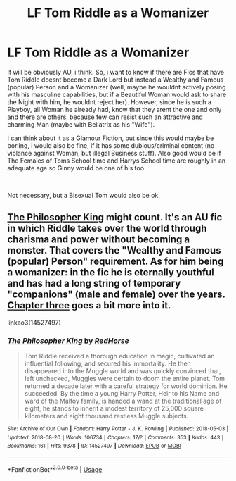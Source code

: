#+TITLE: LF Tom Riddle as a Womanizer

* LF Tom Riddle as a Womanizer
:PROPERTIES:
:Author: Atomstern
:Score: 0
:DateUnix: 1538485934.0
:DateShort: 2018-Oct-02
:FlairText: Request
:END:
It will be obviously AU, i think. So, i want to know if there are Fics that have Tom Riddle doesnt become a Dark Lord but instead a Wealthy and Famous (popular) Person and a Womanizer (well, maybe he wouldnt actively posing with his masculine capabilities, but if a Beautiful Woman would ask to share the Night with him, he wouldnt reject her). However, since he is such a Playboy, all Woman he already had, know that they arent the one and only and there are others, because few can resist such an attractive and charming Man (maybe with Bellatrix as his "Wife").

I can think about it as a Glamour Fiction, but since this would maybe be boriing, i would also be fine, if it has some dubious/criminal content (no violance against Woman, but illegal Business stuff). Also good would be if The Females of Toms School time and Harrys School time are roughly in an adequate age so Ginny would be one of his too.

​

Not necessary, but a Bisexual Tom would also be ok.


** [[https://archiveofourown.org/works/14527497/chapters/33565593][The Philosopher King]] might count. It's an AU fic in which Riddle takes over the world through charisma and power without becoming a monster. That covers the "Wealthy and Famous (popular) Person" requirement. As for him being a womanizer: in the fic he is eternally youthful and has had a long string of temporary "companions" (male and female) over the years. [[https://archiveofourown.org/works/14527497/chapters/33724599#workskin][Chapter three]] goes a bit more into it.

linkao3(14527497)
:PROPERTIES:
:Author: chiruochiba
:Score: 1
:DateUnix: 1538493769.0
:DateShort: 2018-Oct-02
:END:

*** [[https://archiveofourown.org/works/14527497][*/The Philosopher King/*]] by [[https://www.archiveofourown.org/users/RedHorse/pseuds/RedHorse][/RedHorse/]]

#+begin_quote
  Tom Riddle received a thorough education in magic, cultivated an influential following, and secured his immortality. He then disappeared into the Muggle world and was quickly convinced that, left unchecked, Muggles were certain to doom the entire planet. Tom returned a decade later with a careful strategy for world dominion. He succeeded. By the time a young Harry Potter, Heir to his Name and ward of the Malfoy family, is handed a wand at the traditional age of eight, he stands to inherit a modest territory of 25,000 square kilometers and eight thousand restless Muggle subjects.
#+end_quote

^{/Site/:} ^{Archive} ^{of} ^{Our} ^{Own} ^{*|*} ^{/Fandom/:} ^{Harry} ^{Potter} ^{-} ^{J.} ^{K.} ^{Rowling} ^{*|*} ^{/Published/:} ^{2018-05-03} ^{*|*} ^{/Updated/:} ^{2018-08-20} ^{*|*} ^{/Words/:} ^{106734} ^{*|*} ^{/Chapters/:} ^{17/?} ^{*|*} ^{/Comments/:} ^{353} ^{*|*} ^{/Kudos/:} ^{443} ^{*|*} ^{/Bookmarks/:} ^{161} ^{*|*} ^{/Hits/:} ^{9378} ^{*|*} ^{/ID/:} ^{14527497} ^{*|*} ^{/Download/:} ^{[[https://archiveofourown.org/downloads/Re/RedHorse/14527497/The%20Philosopher%20King.epub?updated_at=1535122946][EPUB]]} ^{or} ^{[[https://archiveofourown.org/downloads/Re/RedHorse/14527497/The%20Philosopher%20King.mobi?updated_at=1535122946][MOBI]]}

--------------

*FanfictionBot*^{2.0.0-beta} | [[https://github.com/tusing/reddit-ffn-bot/wiki/Usage][Usage]]
:PROPERTIES:
:Author: FanfictionBot
:Score: 1
:DateUnix: 1538494002.0
:DateShort: 2018-Oct-02
:END:
